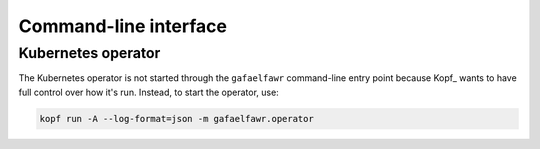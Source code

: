 Command-line interface
======================

.. click:: gafaelfawr.cli:main
   :prog: gafaelfawr
   :nested: full

Kubernetes operator
-------------------

The Kubernetes operator is not started through the ``gafaelfawr`` command-line entry point because Kopf_ wants to have full control over how it's run.
Instead, to start the operator, use:

.. code-block:: shell

   kopf run -A --log-format=json -m gafaelfawr.operator
